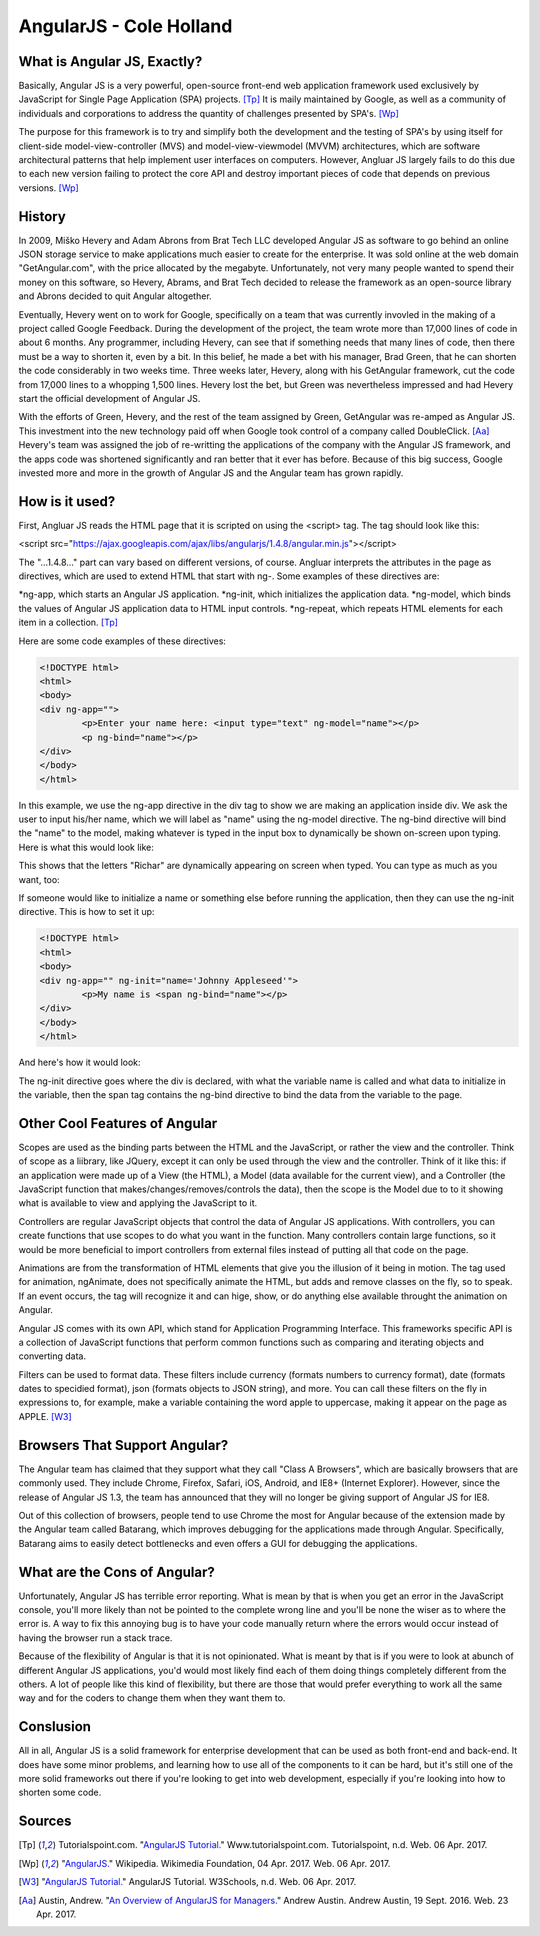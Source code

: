 AngularJS - Cole Holland
===============

What is Angular JS, Exactly?
----------------------------
Basically, Angular JS is a very powerful, open-source front-end web
application framework used exclusively by JavaScript for Single Page
Application (SPA) projects. [Tp]_ It is maily maintained by Google,
as well as a community of individuals and corporations to address 
the quantity of challenges presented by SPA's. [Wp]_

The purpose for this framework is to try and simplify both the 
development and the testing of SPA's by using itself for client-side
model-view-controller (MVS) and model-view-viewmodel (MVVM) 
architectures, which are software architectural patterns that help
implement user interfaces on computers. However, Angluar JS largely
fails to do this due to each new version failing to protect the
core API and destroy important pieces of code that depends on
previous versions. [Wp]_

History
-------
In 2009, Miško Hevery and Adam Abrons from Brat Tech LLC developed
Angular JS as software to go behind an online JSON storage service
to make applications much easier to create for the enterprise. It 
was sold online at the web domain "GetAngular.com", with the price
allocated by the megabyte. Unfortunately, not very many people wanted
to spend their money on this software, so Hevery, Abrams, and Brat
Tech decided to release the framework as an open-source library
and Abrons decided to quit Angular altogether.

Eventually, Hevery went on to work for Google, specifically on a
team that was currently invovled in the making of a project called
Google Feedback. During the development of the project, the team
wrote more than 17,000 lines of code in about 6 months. Any
programmer, including Hevery, can see that if something needs that
many lines of code, then there must be a way to shorten it, even
by a bit. In this belief, he made a bet with his manager, Brad Green,
that he can shorten the code considerably in two weeks time.
Three weeks later, Hevery, along with his GetAngular framework, cut
the code from 17,000 lines to a whopping 1,500 lines. Hevery lost
the bet, but Green was nevertheless impressed and had Hevery start
the official development of Angular JS.

With the efforts of Green, Hevery, and the rest of the team assigned
by Green, GetAngular was re-amped as Angular JS. This investment into
the new technology paid off when Google took control of a company
called DoubleClick. [Aa]_ Hevery's team was assigned the job of
re-writting the applications of the company with the Angular JS
framework, and the apps code was shortened significantly and ran
better that it ever has before. Because of this big success, Google
invested more and more in the growth of Angular JS and the Angular
team has grown rapidly.

How is it used?
---------------
First, Angluar JS reads the HTML page that it is scripted on
using the <script> tag. The tag should look like this:

<script src="https://ajax.googleapis.com/ajax/libs/angularjs/1.4.8/angular.min.js"></script>

The "...1.4.8..." part can vary based on different versions,
of course. Angluar interprets the attributes in the page as 
directives, which are used to extend HTML that  start with ng-.
Some examples of these directives are:

*ng-app, which starts an Angular JS application.
*ng-init, which initializes the application data.
*ng-model, which binds the values of Angular JS application 
data to HTML input controls.
*ng-repeat, which repeats HTML elements for each item
in a collection. [Tp]_

Here are some code examples of these directives:

.. code-block:: HTML

		<!DOCTYPE html>
		<html>
		<body>
		<div ng-app="">
			<p>Enter your name here: <input type="text" ng-model="name"></p>
			<p ng-bind="name"></p>
		</div>
		</body>
		</html>

In this example, we use the ng-app directive in the div tag
to show we are making an application inside div. We ask the
user to input his/her name, which we will label as "name" using
the ng-model directive. The ng-bind directive will bind the
"name" to the model, making whatever is typed in the input box
to dynamically be shown on-screen upon typing. Here is what
this would look like:

.. image :: FirstExample.PNG

This shows that the letters "Richar" are dynamically appearing
on screen when typed. You can type as much as you want, too:

.. image :: SecondExample.PNG

If someone would like to initialize a name or something else before
running the application, then they can use the ng-init directive.
This is how to set it up:

.. code-block:: HTML

		<!DOCTYPE html>
		<html>
		<body>
		<div ng-app="" ng-init="name='Johnny Appleseed'">
			<p>My name is <span ng-bind="name"></p>
		</div>
		</body>
		</html>

And here's how it would look:

.. image :: ThirdExample.PNG

The ng-init directive goes where the div is declared, with what
the variable name is called and what data to initialize in the
variable, then the span tag contains the ng-bind directive to
bind the data from the variable to the page.

Other Cool Features of Angular
------------------------------
Scopes are used as the binding parts between the HTML and the
JavaScript, or rather the view and the controller. Think of
scope as a liibrary, like JQuery, except it can only be used
through the view and the controller. Think of it like this:
if an application were made up of a View (the HTML), a Model
(data available for the current view), and a Controller
(the JavaScript function that makes/changes/removes/controls the data),
then the scope is the Model due to to it showing what is available
to view and applying the JavaScript to it.

Controllers are regular JavaScript objects that control the
data of Angular JS applications. With controllers, you can
create functions that use scopes to do what you want in the
function. Many controllers contain large functions, so it would
be more beneficial to import controllers from external files instead
of putting all that code on the page.

Animations are from the transformation of HTML elements that give
you the illusion of it being in motion. The tag used for animation,
ngAnimate, does not specifically animate the HTML, but adds and
remove classes on the fly, so to speak. If an event occurs, the
tag will recognize it and can hige, show, or do anything else
available throught the animation on Angular.

Angular JS comes with its own API, which stand for Application
Programming Interface. This frameworks specific API is a collection
of JavaScript functions that perform common functions such as
comparing and iterating objects and converting data.

Filters can be used to format data. These filters include
currency (formats numbers to currency format), date
(formats dates to specidied format), json
(formats objects to JSON string), and more. You can call
these filters on the fly in expressions to, for example,
make a variable containing the word apple to uppercase,
making it appear on the page as APPLE. [W3]_

Browsers That Support Angular?
------------------------------
The Angular team has claimed that they support what they
call "Class A Browsers", which are basically browsers that
are commonly used. They include Chrome, Firefox, Safari,
iOS, Android, and IE8+ (Internet Explorer). However, since
the release of Angular JS 1.3, the team has announced that
they will no longer be giving support of Angular JS for IE8.

Out of this collection of browsers, people tend to use Chrome the
most for Angular because of the extension made by the Angular
team called Batarang, which improves debugging for the applications
made through Angular. Specifically, Batarang aims to easily detect
bottlenecks and even offers a GUI for debugging the applications.

What are the Cons of Angular?
-----------------------------
Unfortunately, Angular JS has terrible error reporting. What is
mean by that is when you get an error in the JavaScript console,
you'll more likely than not be pointed to the complete wrong line
and you'll be none the wiser as to where the error is. A way to
fix this annoying bug is to have your code manually return where
the errors would occur instead of having the browser run a stack trace.

Because of the flexibility of Angular is that it is not opinionated.
What is meant by that is if you were to look at abunch of different
Angular JS applications, you'd would most likely find each of them
doing things completely different from the others. A lot of people
like this kind of flexibility, but there are those that would prefer
everything to work all the same way and for the coders to change them
when they want them to.

Conslusion
----------
All in all, Angular JS is a solid framework for enterprise
development that can be used as both front-end and back-end.
It does have some minor problems, and learning how to use all
of the components to it can be hard, but it's still one of the more
solid frameworks out there if you're looking to get into web
development, especially if you're looking into how to shorten some code. 

Sources
-------

.. [Tp] Tutorialspoint.com. "`AngularJS Tutorial. <http://www.tutorialspoint.com/angularjs/>`_" Www.tutorialspoint.com. Tutorialspoint, n.d. Web. 06 Apr. 2017.

.. [Wp] "`AngularJS. <https://en.wikipedia.org/wiki/AngularJS>`_" Wikipedia. Wikimedia Foundation, 04 Apr. 2017. Web. 06 Apr. 2017.

.. [W3] "`AngularJS Tutorial. <https://www.w3schools.com/angular/default.asp>`_" AngularJS Tutorial. W3Schools, n.d. Web. 06 Apr. 2017.

.. [Aa] Austin, Andrew. "`An Overview of AngularJS for Managers. <http://andrewaustin.com/an-overview-of-angularjs-for-managers/>`_" Andrew Austin. Andrew Austin, 19 Sept. 2016. Web. 23 Apr. 2017.